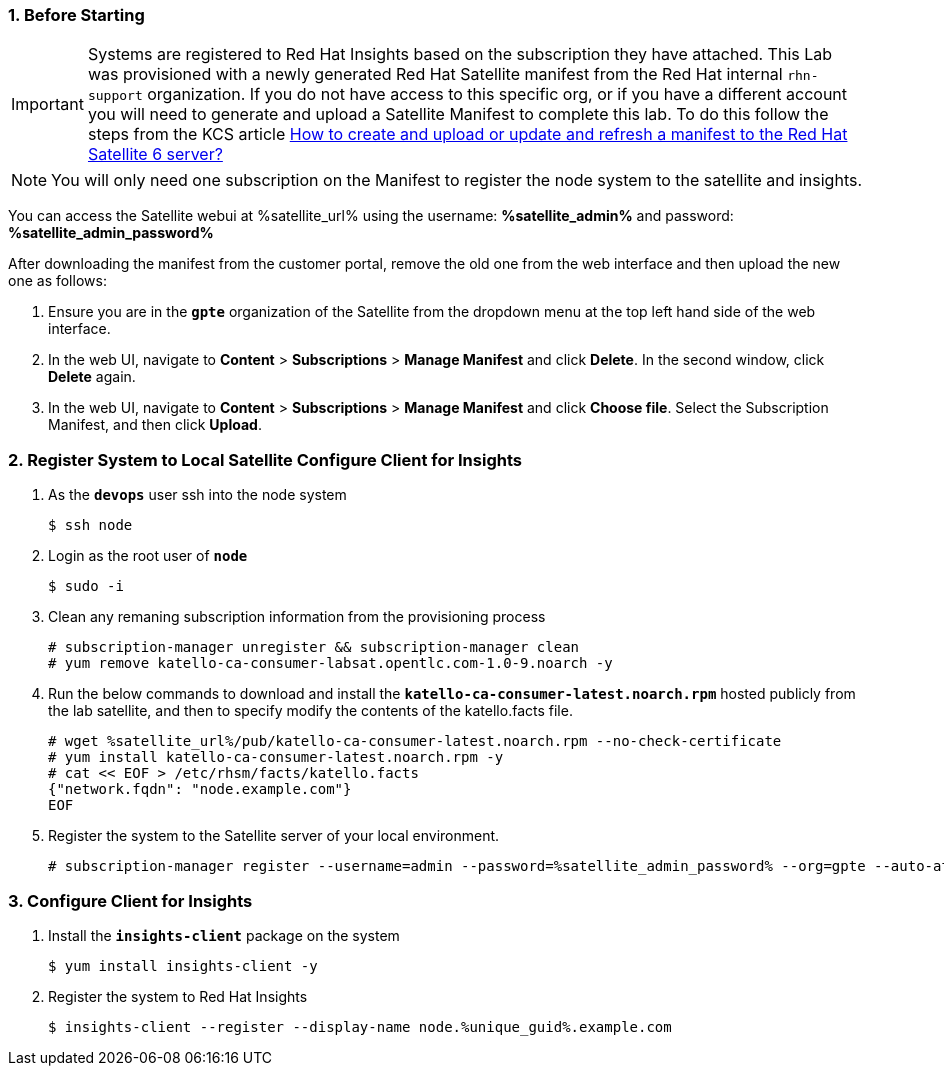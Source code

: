 :GUID: %unique_guid%
:OSP_DOMAIN: %dns_zone%
:TOWER_URL: %tower_url%
:TOWER_ADMIN: %tower_admin%
:TOWER_ADMIN_PASSWORD: %tower_admin_password%
:SATELLITE_URL: %satellite_url%
:SATELLITE_ADMIN: %satellite_admin%
:SATELLITE_ADMIN_PASSWORD: %satellite_admin_password%
:SSH_COMMAND: %ssh_command%
:SSH_PASSWORD: %ssh_password%
:organization_name: gpte
:source-linenums-option:        
:markup-in-source: verbatim,attributes,quotes
:show_solution: true
:data-uri:
:linkattrs:
:numbered:

=== Before Starting 

[IMPORTANT]
Systems are registered to Red Hat Insights based on the subscription they have attached.
This Lab was provisioned with a newly generated Red Hat Satellite manifest from the Red Hat internal `rhn-support` organization.
If you do not have access to this specific org, or if you have a different account you will need to generate and upload a Satellite Manifest to complete this lab. To do this follow the steps from the KCS article link:https://access.redhat.com/solutions/3410771[How to create and upload or update and refresh a manifest to the Red Hat Satellite 6 server?^]

[NOTE]
You will only need one subscription on the Manifest to register the node system to the satellite and insights.

You can access the Satellite webui at {SATELLITE_URL} using the username: *{SATELLITE_ADMIN}* and password: *{SATELLITE_ADMIN_PASSWORD}*

After downloading the manifest from the customer portal, remove the old one from the web interface and then upload the new one as follows: 

. Ensure you are in the *`gpte`* organization of the Satellite from the dropdown menu at the top left hand side of the web interface.
. In the web UI, navigate to *Content* > *Subscriptions* > *Manage Manifest* and click *Delete*. In the second window, click *Delete* again. 
. In the web UI, navigate to *Content* > *Subscriptions* > *Manage Manifest* and click *Choose file*. Select the Subscription Manifest, and then click *Upload*. 

=== Register System to Local Satellite Configure Client for Insights

. As the *`devops`* user ssh into the node system

+
[source,bash,subs="attributes,verbatim"]
----
$ ssh node
----

. Login as the root user of *`node`*

+
[source,bash,subs="attributes,verbatim"]
----
$ sudo -i
----

. Clean any remaning subscription information from the provisioning process

+
[source,bash,subs="attributes,verbatim"]
----
# subscription-manager unregister && subscription-manager clean
# yum remove katello-ca-consumer-labsat.opentlc.com-1.0-9.noarch -y
----

. Run the below commands to download and install the *`katello-ca-consumer-latest.noarch.rpm`* hosted publicly from the lab satellite, and then to specify modify the contents of the katello.facts file.

+
[source,bash,subs="attributes,verbatim"]
----
# wget {SATELLITE_URL}/pub/katello-ca-consumer-latest.noarch.rpm --no-check-certificate
# yum install katello-ca-consumer-latest.noarch.rpm -y
# cat << EOF > /etc/rhsm/facts/katello.facts
{"network.fqdn": "node.example.com"}
EOF
----

. Register the system to the Satellite server of your local environment.

+
[source,bash,subs="attributes,verbatim"]
----
# subscription-manager register --username=admin --password={SATELLITE_ADMIN_PASSWORD} --org=gpte --auto-attach
----

=== Configure Client for Insights

. Install the *`insights-client`* package on the system

+
[source,bash,subs="attributes,verbatim"]
----
$ yum install insights-client -y
----

. Register the system to Red Hat Insights

+
[source,bash,subs="attributes,verbatim"]
----
$ insights-client --register --display-name node.{GUID}.example.com
----
